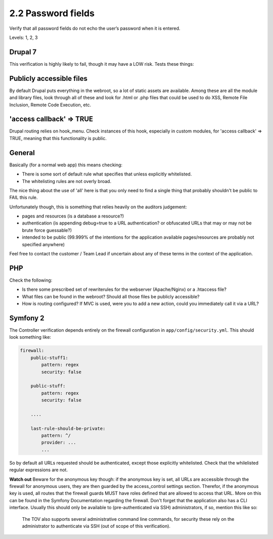 2.2 Password fields
===================

Verify that all password fields do not echo the user’s password when it is entered.

Levels: 1, 2, 3

Drupal 7
--------

This verification is highly likely to fail, though it may have a LOW
risk. Tests these things:

Publicly accessible files
-------------------------

By default Drupal puts everything in the webroot, so a lot of static
assets are available. Among these are all the module and library files,
look through all of these and look for .html or .php files that could be
used to do XSS, Remote File Inclusion, Remote Code Execution, etc.

'access callback' => TRUE
-------------------------

Drupal routing relies on hook\_menu. Check instances of this hook,
especially in custom modules, for 'access callback' => TRUE, meaning
that this functionality is public.


General
-------

Basically (for a normal web app) this means checking:

-  There is some sort of default rule what specifies that unless
   explicitly whitelisted.
-  The whitelisting rules are not overly broad.

The nice thing about the use of 'all' here is that you only need to find
a single thing that probably shouldn't be public to FAIL this rule.

Unfortunately though, this is something that relies heavily on the
auditors judgement:

-  pages and resources (is a database a resource?)
-  authentication (is appending debug=true to a URL authentication? or
   obfuscated URLs that may or may not be brute force guessable?)
-  intended to be public (99.999% of the intentions for the application
   available pages/resources are probably not specified anywhere)

Feel free to contact the customer / Team Lead if uncertain about any of
these terms in the context of the application.


PHP
---

Check the following:

-  Is there some prescribed set of rewriterules for the webserver
   (Apache/Nginx) or a .htaccess file?
-  What files can be found in the webroot? Should all those files be
   publicly accessible?
-  How is routing configured? If MVC is used, were you to add a new
   action, could you immediately call it via a URL?



Symfony 2
---------

The Controller verification depends entirely on the firewall
configuration in ``app/config/security.yml``. This should look something
like:

.. code:: yml

    firewall:
        public-stuff1:
            pattern: regex
            security: false
     
        public-stuff:
            pattern: regex
            security: false
     
        ....
     
        last-rule-should-be-private:
            pattern: ^/
            provider: ...
            ...

So by default all URLs requested should be authenticated, except those
explicitly whitelisted. Check that the whilelisted regular expressions
are not.

**Watch out** Beware for the anonymous key though: if the anonymous key
is set, all URLs are accessible through the firewall for anonymous
users, they are then guarded by the access\_control settings section.
Therefor, if the anonymous key is used, all routes that the firewall
guards MUST have roles defined that are allowed to access that URL. More
on this can be found in the Symfony Documentation regarding the
firewall. Don't forget that the application also has a CLI interface.
Usually this should only be available to (pre-authenticated via SSH)
administrators, if so, mention this like so:

    The TOV also supports several administrative command line commands,
    for security these rely on the administrator to authenticate via SSH
    (out of scope of this verification).
